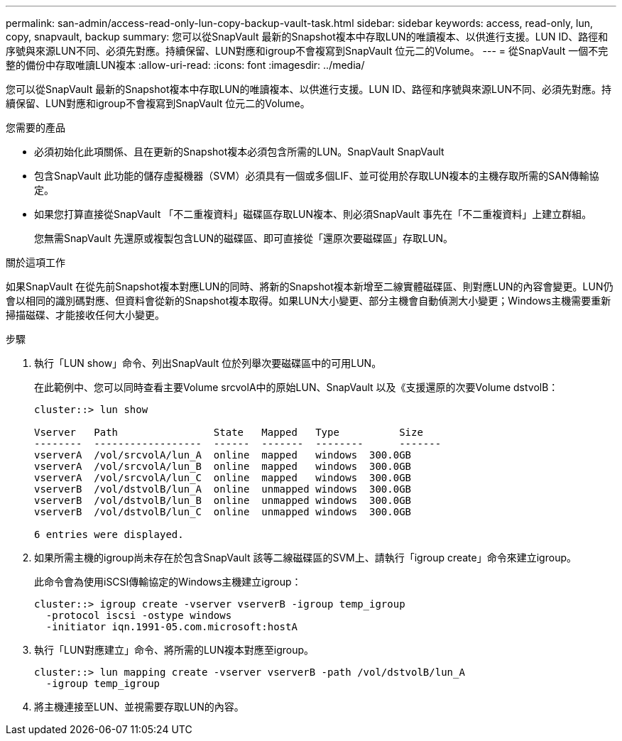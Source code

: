 ---
permalink: san-admin/access-read-only-lun-copy-backup-vault-task.html 
sidebar: sidebar 
keywords: access, read-only, lun, copy, snapvault, backup 
summary: 您可以從SnapVault 最新的Snapshot複本中存取LUN的唯讀複本、以供進行支援。LUN ID、路徑和序號與來源LUN不同、必須先對應。持續保留、LUN對應和igroup不會複寫到SnapVault 位元二的Volume。 
---
= 從SnapVault 一個不完整的備份中存取唯讀LUN複本
:allow-uri-read: 
:icons: font
:imagesdir: ../media/


[role="lead"]
您可以從SnapVault 最新的Snapshot複本中存取LUN的唯讀複本、以供進行支援。LUN ID、路徑和序號與來源LUN不同、必須先對應。持續保留、LUN對應和igroup不會複寫到SnapVault 位元二的Volume。

.您需要的產品
* 必須初始化此項關係、且在更新的Snapshot複本必須包含所需的LUN。SnapVault SnapVault
* 包含SnapVault 此功能的儲存虛擬機器（SVM）必須具有一個或多個LIF、並可從用於存取LUN複本的主機存取所需的SAN傳輸協定。
* 如果您打算直接從SnapVault 「不二重複資料」磁碟區存取LUN複本、則必須SnapVault 事先在「不二重複資料」上建立群組。
+
您無需SnapVault 先還原或複製包含LUN的磁碟區、即可直接從「還原次要磁碟區」存取LUN。



.關於這項工作
如果SnapVault 在從先前Snapshot複本對應LUN的同時、將新的Snapshot複本新增至二線實體磁碟區、則對應LUN的內容會變更。LUN仍會以相同的識別碼對應、但資料會從新的Snapshot複本取得。如果LUN大小變更、部分主機會自動偵測大小變更；Windows主機需要重新掃描磁碟、才能接收任何大小變更。

.步驟
. 執行「LUN show」命令、列出SnapVault 位於列舉次要磁碟區中的可用LUN。
+
在此範例中、您可以同時查看主要Volume srcvolA中的原始LUN、SnapVault 以及《支援還原的次要Volume dstvolB：

+
[listing]
----
cluster::> lun show

Vserver   Path                State   Mapped   Type          Size
--------  ------------------  ------  -------  --------      -------
vserverA  /vol/srcvolA/lun_A  online  mapped   windows  300.0GB
vserverA  /vol/srcvolA/lun_B  online  mapped   windows  300.0GB
vserverA  /vol/srcvolA/lun_C  online  mapped   windows  300.0GB
vserverB  /vol/dstvolB/lun_A  online  unmapped windows  300.0GB
vserverB  /vol/dstvolB/lun_B  online  unmapped windows  300.0GB
vserverB  /vol/dstvolB/lun_C  online  unmapped windows  300.0GB

6 entries were displayed.
----
. 如果所需主機的igroup尚未存在於包含SnapVault 該等二線磁碟區的SVM上、請執行「igroup create」命令來建立igroup。
+
此命令會為使用iSCSI傳輸協定的Windows主機建立igroup：

+
[listing]
----
cluster::> igroup create -vserver vserverB -igroup temp_igroup
  -protocol iscsi -ostype windows
  -initiator iqn.1991-05.com.microsoft:hostA
----
. 執行「LUN對應建立」命令、將所需的LUN複本對應至igroup。
+
[listing]
----
cluster::> lun mapping create -vserver vserverB -path /vol/dstvolB/lun_A
  -igroup temp_igroup
----
. 將主機連接至LUN、並視需要存取LUN的內容。

